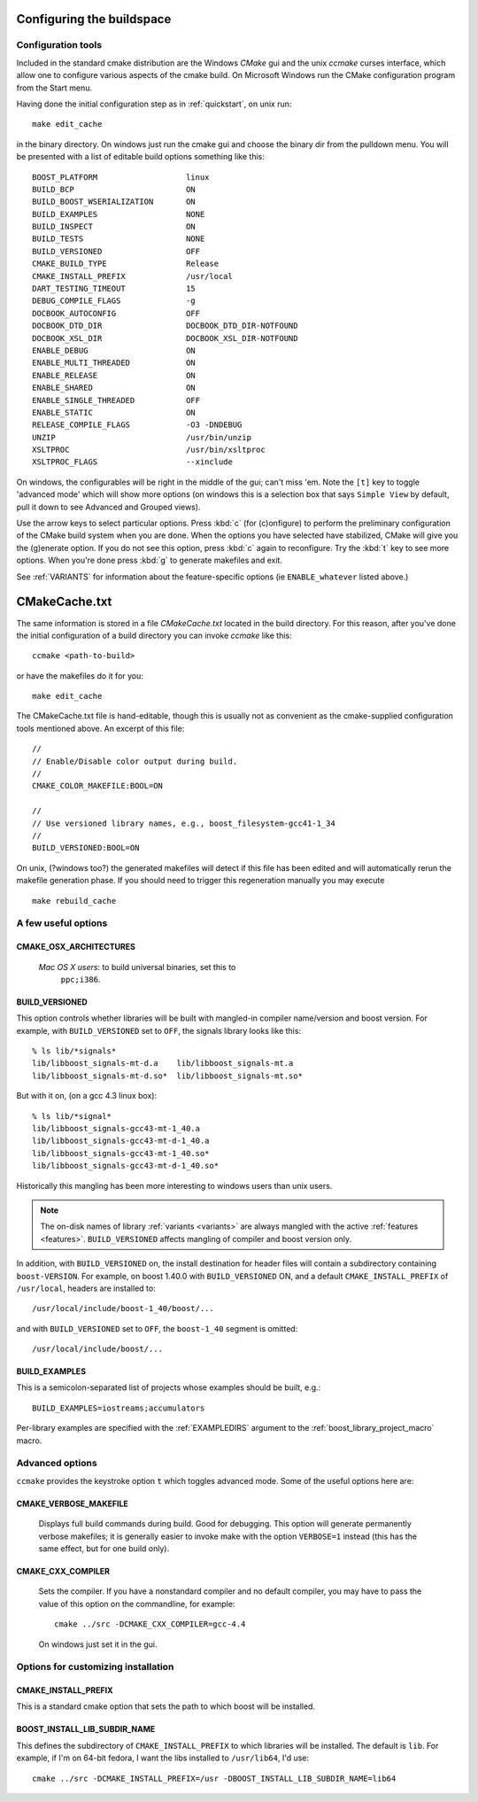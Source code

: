 .. _configure_and_build:

Configuring the buildspace
===========================

Configuration tools
-------------------

Included in the standard cmake distribution are the Windows `CMake`
gui and the unix `ccmake` curses interface, which allow one to
configure various aspects of the cmake build.  On Microsoft Windows
run the CMake configuration program from the Start menu.  

Having done the initial configuration step as in :ref:`quickstart`,
on unix run::

  make edit_cache

in the binary directory.  On windows just run the cmake gui and choose
the binary dir from the pulldown menu.  You will be presented with a list of editable build options something
like this::

   BOOST_PLATFORM                   linux 
   BUILD_BCP                        ON 
   BUILD_BOOST_WSERIALIZATION       ON 
   BUILD_EXAMPLES                   NONE 
   BUILD_INSPECT                    ON 
   BUILD_TESTS                      NONE 
   BUILD_VERSIONED                  OFF 
   CMAKE_BUILD_TYPE                 Release 
   CMAKE_INSTALL_PREFIX             /usr/local 
   DART_TESTING_TIMEOUT             15 
   DEBUG_COMPILE_FLAGS              -g 
   DOCBOOK_AUTOCONFIG               OFF 
   DOCBOOK_DTD_DIR                  DOCBOOK_DTD_DIR-NOTFOUND 
   DOCBOOK_XSL_DIR                  DOCBOOK_XSL_DIR-NOTFOUND 
   ENABLE_DEBUG                     ON 
   ENABLE_MULTI_THREADED            ON 
   ENABLE_RELEASE                   ON 
   ENABLE_SHARED                    ON 
   ENABLE_SINGLE_THREADED           OFF 
   ENABLE_STATIC                    ON 
   RELEASE_COMPILE_FLAGS            -O3 -DNDEBUG 
   UNZIP                            /usr/bin/unzip 
   XSLTPROC                         /usr/bin/xsltproc 
   XSLTPROC_FLAGS                   --xinclude 

On windows, the configurables will be right in the middle of the gui;
can't miss 'em.  Note the ``[t]`` key to toggle 'advanced mode' which
will show more options (on windows this is a selection box that says
``Simple View`` by default, pull it down to see Advanced and Grouped
views).

Use the arrow keys to select particular options.  Press :kbd:`c` (for
(c)onfigure) to perform the preliminary configuration of the CMake
build system when you are done.  When the options you have selected
have stabilized, CMake will give you the (g)enerate option. If you do
not see this option, press :kbd:`c` again to reconfigure.  Try the
:kbd:`t` key to see more options.  When you're done press :kbd:`g` to
generate makefiles and exit.

See :ref:`VARIANTS` for information about the feature-specific options
(ie ``ENABLE_whatever`` listed above.)

.. _cmakecache.txt:

CMakeCache.txt
==============

The same information is stored in a file `CMakeCache.txt` located in
the build directory.  For this reason, after you've done the initial
configuration of a build directory you can invoke `ccmake` like this::

  ccmake <path-to-build>

or have the makefiles do it for you::

  make edit_cache

The CMakeCache.txt file is hand-editable, though this is usually not
as convenient as the cmake-supplied configuration tools mentioned
above.  An excerpt of this file::

  //
  // Enable/Disable color output during build.
  //
  CMAKE_COLOR_MAKEFILE:BOOL=ON
  
  //
  // Use versioned library names, e.g., boost_filesystem-gcc41-1_34
  //
  BUILD_VERSIONED:BOOL=ON
  

On unix, (?windows too?) the generated makefiles will detect if this
file has been edited and will automatically rerun the makefile
generation phase.  If you should need to trigger this regeneration
manually you may execute ::

  make rebuild_cache

.. _useful_options:

A few useful options
--------------------

CMAKE_OSX_ARCHITECTURES
^^^^^^^^^^^^^^^^^^^^^^^

  *Mac OS X users*: to build universal binaries, set this to
   ``ppc;i386``.

BUILD_VERSIONED
^^^^^^^^^^^^^^^

This option controls whether libraries will be built with mangled-in
compiler name/version and boost version.  For example, with
``BUILD_VERSIONED`` set to ``OFF``, the signals library looks like
this::

  % ls lib/*signals*
  lib/libboost_signals-mt-d.a    lib/libboost_signals-mt.a
  lib/libboost_signals-mt-d.so*  lib/libboost_signals-mt.so*
  
But with it on, (on a gcc 4.3 linux box)::

  % ls lib/*signal*
  lib/libboost_signals-gcc43-mt-1_40.a    
  lib/libboost_signals-gcc43-mt-d-1_40.a
  lib/libboost_signals-gcc43-mt-1_40.so*  
  lib/libboost_signals-gcc43-mt-d-1_40.so*
  
Historically this mangling has been more interesting to windows users
than unix users.

.. note:: The on-disk names of library :ref:`variants <variants>` are
   	  always mangled with the active :ref:`features <features>`.
   	  ``BUILD_VERSIONED`` affects mangling of compiler and boost
   	  version only.

In addition, with ``BUILD_VERSIONED`` on, the install destination for
header files will contain a subdirectory containing ``boost-VERSION``.
For example, on boost 1.40.0 with ``BUILD_VERSIONED`` ON, and a
default ``CMAKE_INSTALL_PREFIX`` of ``/usr/local``, headers are
installed to::

  /usr/local/include/boost-1_40/boost/...

and with ``BUILD_VERSIONED`` set to ``OFF``, the ``boost-1_40``
segment is omitted::

  /usr/local/include/boost/...

.. index:: BUILD_EXAMPLES
.. _BUILD_EXAMPLES:

BUILD_EXAMPLES
^^^^^^^^^^^^^^

This is a semicolon-separated list of projects whose examples should
be built, e.g.::

  BUILD_EXAMPLES=iostreams;accumulators

Per-library examples are specified with the :ref:`EXAMPLEDIRS`
argument to the :ref:`boost_library_project_macro` macro.

Advanced options
----------------

``ccmake`` provides the keystroke option ``t`` which toggles advanced
mode.  Some of the useful options here are:

.. _verbosity:

.. index:: verbosity; CMAKE_VERBOSE_MAKEFILE

CMAKE_VERBOSE_MAKEFILE
^^^^^^^^^^^^^^^^^^^^^^

  Displays full build commands during build.  Good for debugging.
  This option will generate permanently verbose makefiles; it is
  generally easier to invoke make with the option ``VERBOSE=1``
  instead (this has the same effect, but for one build only).

.. index:: CMAKE_CXX_COMPILER

.. _cmake_cxx_compiler:

CMAKE_CXX_COMPILER
^^^^^^^^^^^^^^^^^^

  Sets the compiler.  If you have a nonstandard compiler and no
  default compiler, you may have to pass the value of this option on
  the commandline, for example::

    cmake ../src -DCMAKE_CXX_COMPILER=gcc-4.4

  On windows just set it in the gui.

Options for customizing installation
------------------------------------

.. index:: CMAKE_INSTALL_PREFIX
   single:  installation

.. _cmake_install_prefix:

CMAKE_INSTALL_PREFIX
^^^^^^^^^^^^^^^^^^^^

This is a standard cmake option that sets the path to which boost will
be installed.

.. _boost_install_lib_subdir_name:

BOOST_INSTALL_LIB_SUBDIR_NAME
^^^^^^^^^^^^^^^^^^^^^^^^^^^^^

This defines the subdirectory of ``CMAKE_INSTALL_PREFIX`` to which
libraries will be installed.  The default is ``lib``. For example, if
I'm on 64-bit fedora, I want the libs installed to ``/usr/lib64``, I'd
use:: 

  cmake ../src -DCMAKE_INSTALL_PREFIX=/usr -DBOOST_INSTALL_LIB_SUBDIR_NAME=lib64





